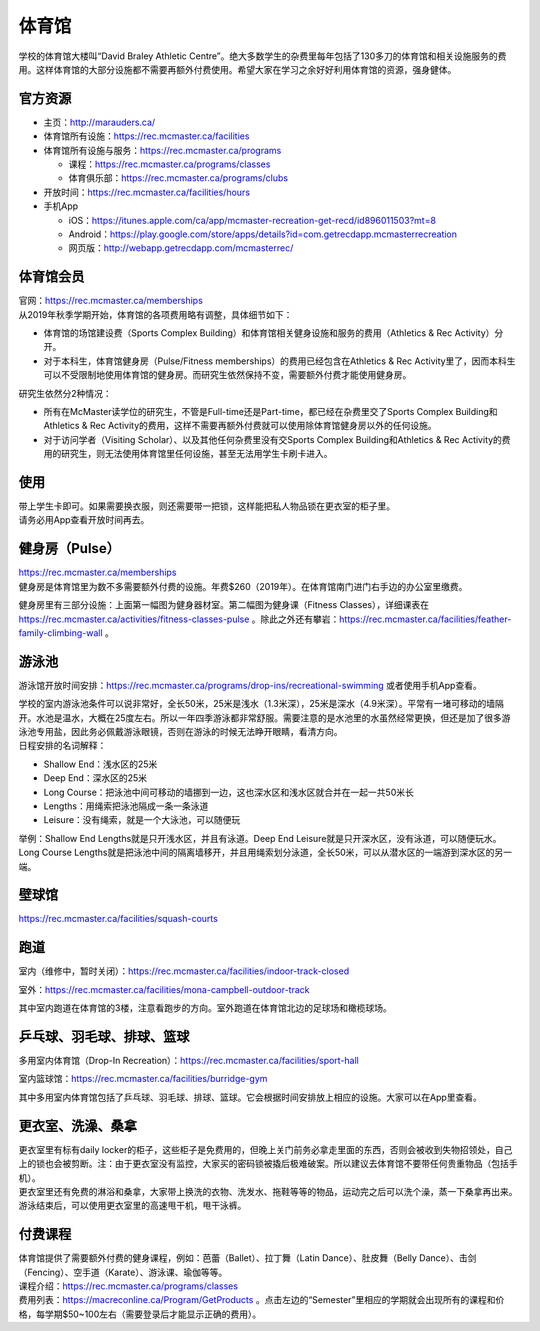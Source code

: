 ﻿体育馆
============================
学校的体育馆大楼叫“David Braley Athletic Centre”。绝大多数学生的杂费里每年包括了130多刀的体育馆和相关设施服务的费用。这样体育馆的大部分设施都不需要再额外付费使用。希望大家在学习之余好好利用体育馆的资源，强身健体。

.. image:: /resource/TiYuGuan/TiYuGuan_fee.png
   :align: center
   :width: 800

官方资源
--------------------------------------
- 主页：http://marauders.ca/
- 体育馆所有设施：https://rec.mcmaster.ca/facilities
- 体育馆所有设施与服务：https://rec.mcmaster.ca/programs

  - 课程：https://rec.mcmaster.ca/programs/classes
  - 体育俱乐部：https://rec.mcmaster.ca/programs/clubs
- 开放时间：https://rec.mcmaster.ca/facilities/hours
- 手机App

  - iOS：https://itunes.apple.com/ca/app/mcmaster-recreation-get-recd/id896011503?mt=8
  - Android：https://play.google.com/store/apps/details?id=com.getrecdapp.mcmasterrecreation
  - 网页版：http://webapp.getrecdapp.com/mcmasterrec/

.. image:: /resource/TiYuGuan/App_01.jpg
   :align: center
   :scale: 50%

体育馆会员
---------------------------------------------------------------------
| 官网：https://rec.mcmaster.ca/memberships
| 从2019年秋季学期开始，体育馆的各项费用略有调整，具体细节如下：

- 体育馆的场馆建设费（Sports Complex Building）和体育馆相关健身设施和服务的费用（Athletics & Rec Activity）分开。
- 对于本科生，体育馆健身房（Pulse/Fitness memberships）的费用已经包含在Athletics & Rec Activity里了，因而本科生可以不受限制地使用体育馆的健身房。而研究生依然保持不变，需要额外付费才能使用健身房。

研究生依然分2种情况：

- 所有在McMaster读学位的研究生，不管是Full-time还是Part-time，都已经在杂费里交了Sports Complex Building和Athletics & Rec Activity的费用，这样不需要再额外付费就可以使用除体育馆健身房以外的任何设施。
- 对于访问学者（Visiting Scholar）、以及其他任何杂费里没有交Sports Complex Building和Athletics & Rec Activity的费用的研究生，则无法使用体育馆里任何设施，甚至无法用学生卡刷卡进入。

使用
------------------------
| 带上学生卡即可。如果需要换衣服，则还需要带一把锁，这样能把私人物品锁在更衣室的柜子里。
| 请务必用App查看开放时间再去。

健身房（Pulse）
-----------------------------
| https://rec.mcmaster.ca/memberships
| 健身房是体育馆里为数不多需要额外付费的设施。年费$260（2019年）。在体育馆南门进门右手边的办公室里缴费。

.. image:: /resource/TiYuGuan/Pulse_01.jpg
   :align: center

.. image:: /resource/TiYuGuan/Pulse_02.jpg
   :align: center

健身房里有三部分设施：上面第一幅图为健身器材室。第二幅图为健身课（Fitness Classes），详细课表在 https://rec.mcmaster.ca/activities/fitness-classes-pulse 。除此之外还有攀岩：https://rec.mcmaster.ca/facilities/feather-family-climbing-wall 。

游泳池
-----------------------------
游泳馆开放时间安排：https://rec.mcmaster.ca/programs/drop-ins/recreational-swimming 或者使用手机App查看。

| 学校的室内游泳池条件可以说非常好，全长50米，25米是浅水（1.3米深），25米是深水（4.9米深）。平常有一堵可移动的墙隔开。水池是温水，大概在25度左右。所以一年四季游泳都非常舒服。需要注意的是水池里的水虽然经常更换，但还是加了很多游泳池专用盐，因此务必佩戴游泳眼镜，否则在游泳的时候无法睁开眼睛，看清方向。
| 日程安排的名词解释：

- Shallow End：浅水区的25米
- Deep End：深水区的25米
- Long Course：把泳池中间可移动的墙挪到一边，这也深水区和浅水区就合并在一起一共50米长
- Lengths：用绳索把泳池隔成一条一条泳道
- Leisure：没有绳索，就是一个大泳池，可以随便玩

举例：Shallow End Lengths就是只开浅水区，并且有泳道。Deep End Leisure就是只开深水区，没有泳道，可以随便玩水。Long Course Lengths就是把泳池中间的隔离墙移开，并且用绳索划分泳道，全长50米，可以从潜水区的一端游到深水区的另一端。

壁球馆
----------------------------------
https://rec.mcmaster.ca/facilities/squash-courts

.. image:: /resource/TiYuGuan/BiQiu.jpg
   :align: center

跑道
------------------------------
室内（维修中，暂时关闭）：https://rec.mcmaster.ca/facilities/indoor-track-closed

.. image:: /resource/TiYuGuan/run_in_02.jpg
   :align: center

室外：https://rec.mcmaster.ca/facilities/mona-campbell-outdoor-track

.. image:: /resource/TiYuGuan/run_out_01.jpg
   :align: center

其中室内跑道在体育馆的3楼，注意看跑步的方向。室外跑道在体育馆北边的足球场和橄榄球场。

乒乓球、羽毛球、排球、篮球
----------------------------------------------------------------------
多用室内体育馆（Drop-In Recreation）：https://rec.mcmaster.ca/facilities/sport-hall

.. image:: /resource/TiYuGuan/basketball_01.jpg
   :align: center

室内篮球馆：https://rec.mcmaster.ca/facilities/burridge-gym

.. image:: /resource/TiYuGuan/basketball_02.jpg
   :align: center

其中多用室内体育馆包括了乒乓球、羽毛球、排球、篮球。它会根据时间安排放上相应的设施。大家可以在App里查看。

更衣室、洗澡、桑拿
---------------------------------------------------
| 更衣室里有标有daily locker的柜子，这些柜子是免费用的，但晚上关门前务必拿走里面的东西，否则会被收到失物招领处，自己上的锁也会被剪断。注：由于更衣室没有监控，大家买的密码锁被撬后极难破案。所以建议去体育馆不要带任何贵重物品（包括手机）。
| 更衣室里还有免费的淋浴和桑拿，大家带上换洗的衣物、洗发水、拖鞋等等的物品，运动完之后可以洗个澡，蒸一下桑拿再出来。
| 游泳结束后，可以使用更衣室里的高速甩干机，甩干泳裤。

付费课程
------------------------------------------
| 体育馆提供了需要额外付费的健身课程，例如：芭蕾（Ballet）、拉丁舞（Latin Dance）、肚皮舞（Belly Dance）、击剑（Fencing）、空手道（Karate）、游泳课、瑜伽等等。
| 课程介绍：https://rec.mcmaster.ca/programs/classes
| 费用列表：https://macreconline.ca/Program/GetProducts 。点击左边的“Semester”里相应的学期就会出现所有的课程和价格，每学期$50~100左右（需要登录后才能显示正确的费用）。
